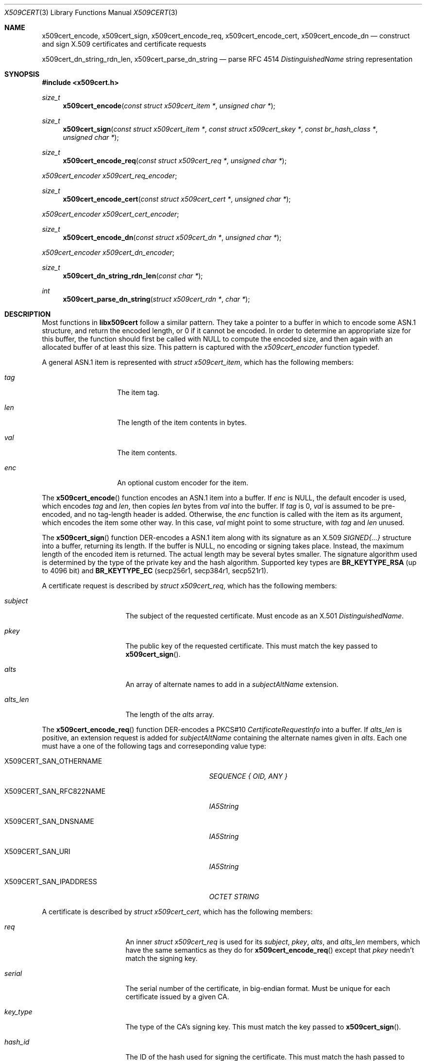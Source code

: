 .Dd May 6, 2021
.Dt X509CERT 3
.Os
.Sh NAME
.Nm x509cert_encode ,
.Nm x509cert_sign ,
.Nm x509cert_encode_req ,
.Nm x509cert_encode_cert ,
.Nm x509cert_encode_dn
.Nd construct and sign X.509 certificates and certificate requests
.Pp
.Nm x509cert_dn_string_rdn_len ,
.Nm x509cert_parse_dn_string
.Nd parse RFC 4514
.Em DistinguishedName
string representation
.Sh SYNOPSIS
.In x509cert.h
.Ft size_t
.Fn x509cert_encode "const struct x509cert_item *" "unsigned char *"
.Ft size_t
.Fn x509cert_sign "const struct x509cert_item *" "const struct x509cert_skey *" "const br_hash_class *" "unsigned char *"
.Ft size_t
.Fn x509cert_encode_req "const struct x509cert_req *" "unsigned char *"
.Vt x509cert_encoder x509cert_req_encoder ;
.Ft size_t
.Fn x509cert_encode_cert "const struct x509cert_cert *" "unsigned char *"
.Vt x509cert_encoder x509cert_cert_encoder ;
.Ft size_t
.Fn x509cert_encode_dn "const struct x509cert_dn *" "unsigned char *"
.Vt x509cert_encoder x509cert_dn_encoder ;
.Ft size_t
.Fn x509cert_dn_string_rdn_len "const char *"
.Ft int
.Fn x509cert_parse_dn_string "struct x509cert_rdn *" "char *"
.Sh DESCRIPTION
Most functions in
.Nm libx509cert
follow a similar pattern.
They take a pointer to a buffer in which to encode some ASN.1
structure, and return the encoded length, or 0 if it cannot be
encoded.
In order to determine an appropriate size for this buffer, the
function should first be called with
.Dv NULL
to compute the encoded size, and then again with an allocated buffer
of at least this size.
This pattern is captured with the
.Vt x509cert_encoder
function typedef.
.Pp
A general ASN.1 item is represented with
.Vt struct x509cert_item ,
which has the following members:
.Bl -tag -offset indent -width Ds
.It Va tag
The item tag.
.It Va len
The length of the item contents in bytes.
.It Va val
The item contents.
.It Va enc
An optional custom encoder for the item.
.El
.Pp
The
.Fn x509cert_encode
function encodes an ASN.1 item into a buffer.
If
.Va enc
is
.Dv NULL ,
the default encoder is used, which encodes
.Va tag
and
.Va len ,
then copies
.Va len
bytes from
.Va val
into the buffer.
If
.Va tag
is 0,
.Va val
is assumed to be pre-encoded, and no tag-length header is added.
Otherwise, the
.Va enc
function is called with the item as its argument, which encodes the
item some other way.
In this case,
.Va val
might point to some structure, with
.Va tag
and
.Va len
unused.
.Pp
The
.Fn x509cert_sign
function DER-encodes a ASN.1 item along with its signature as an
X.509
.Em SIGNED{...}
structure into a buffer, returning its length.
If the buffer is
.Dv NULL ,
no encoding or signing takes place.
Instead, the maximum length of the encoded item is returned.
The actual length may be several bytes smaller.
The signature algorithm used is determined by the type of the private
key and the hash algorithm.
Supported key types are
.Li BR_KEYTYPE_RSA
(up to 4096 bit)
and
.Li BR_KEYTYPE_EC
(secp256r1, secp384r1, secp521r1).
.Pp
A certificate request is described by
.Vt struct x509cert_req ,
which has the following members:
.Bl -tag -width alts_len -offset indent
.It Va subject
The subject of the requested certificate.
Must encode as an X.501
.Em DistinguishedName .
.It Va pkey
The public key of the requested certificate.
This must match the key passed to
.Fn x509cert_sign .
.It Va alts
An array of alternate names to add in a
.Em subjectAltName
extension.
.It Va alts_len
The length of the
.Va alts
array.
.El
.Pp
The
.Fn x509cert_encode_req
function DER-encodes a PKCS#10
.Em CertificateRequestInfo
into a buffer.
If
.Va alts_len
is positive, an extension request is added for
.Em subjectAltName
containing the alternate names given in
.Va alts .
Each one must have a one of the following tags and correseponding
value type:
.Bl -tag -offset indent -width "X509CERT_SAN_RFC822NAME"
.It Dv X509CERT_SAN_OTHERNAME
.Em SEQUENCE { OID, ANY }
.It Dv X509CERT_SAN_RFC822NAME
.Em IA5String
.It Dv X509CERT_SAN_DNSNAME
.Em IA5String
.It Dv X509CERT_SAN_URI
.Em IA5String
.It Dv X509CERT_SAN_IPADDRESS
.Em OCTET STRING
.El
.Pp
A certificate is described by
.Vt struct x509cert_cert ,
which has the following members:
.Bl -tag -offset ident -width notbefore
.It Va req
An inner
.Vt struct x509cert_req
is used for its
.Va subject ,
.Va pkey ,
.Va alts ,
and
.Va alts_len
members, which have the same semantics as they do for
.Fn x509cert_encode_req
except that
.Va pkey
needn't match the signing key.
.It Va serial
The serial number of the certificate, in big-endian format.
Must be unique for each certificate issued by a given CA.
.It Va key_type
The type of the CA's signing key.
This must match the key passed to
.Fn x509cert_sign .
.It Va hash_id
The ID of the hash used for signing the certificate.
This must match the hash passed to
.Fn x509cert_sign .
.It Va issuer
The name of the certificate issuer.
Must encode as an X.501
.Em DistinguishedName .
.It Va notbefore
The Unix time at which the certificate becomes valid.
.It Va notafter
The Unix time after which the certificate is no longer valid.
.It Va ca
Indicates whether or not the subject is a certificate authority.
.El
.Pp
The
.Fn x509cert_encode_cert
function DER-encodes an X.509
.Em TBSCertificate
into a buffer.
If
.Va ca
is non-zero, a
.Em basicConstraints
extension is added with the
.Li cA
field set to
.Dv TRUE ,
indicating that the subject is a certificate authority.
.Pp
A distinguished name is represented with
.Vt struct x509cert_dn ,
which has the following members:
.Bl -tag -offset indent -width rdn_len
.It Va rdn
An array of relative distinguished names, starting with the most
significant.
.It Va rdn_len
The length of the
.Va rdn
array.
.El
.Pp
Each RDN has type
.Vt struct x509cert_rdn ,
which has the following members:
.Bl -tag -offset indent -width Ds
.It Va oid
A pre-encoded OID indicating the attribute type.
.It Va val
The attribute value, which must be a
.Em PrintableString
or
.Em UTF8String .
.El
.Pp
The
.Fn x509cert_encode_dn
function DER-encodes an X.501
.Em DistinguishedName
into a buffer.
RDNs with multiple attributes are not supported.
.Pp
The
.Fn x509cert_dn_string_rdn_len
function determines the number of RDNs represented in a RFC 4514
DN string.
.Pp
The
.Fn x509cert_parse_dn_string
function parses the RFC 4514 DN string representation (for example,
.Li C=US,CN=example.com )
into an array of RDNs.
Multi-valued RDNs are not supported.
The array must be large enough for all RDNs, the number of which
can be determined with
.Fn x509cert_dn_string_rdn_len .
The string buffer is rewritten in-place with RDN values and encoded
OIDs.
.Pp
The following attribute names are supported:
.Bl -tag -offset indent -width Ds
.It CN
.Em commonName
(OID 2.5.4.3)
.It L
.Em localityName
(OID 2.5.4.7)
.It ST
.Em stateOrProvinceName
(OID 2.5.4.8)
.It O
.Em organizationName
(OID 2.5.4.10)
.It OU
.Em organizationalUnitName
(OID 2.5.4.11)
.It C
.Em countryName
(OID 2.5.4.6)
.It STREET
.Em streetAddress
(OID 2.5.4.9)
.It DC
.Em domainComponent
(OID 0.9.2342.19200300.100.1.25)
.It UID
.Em userId
(OID 0.9.2342.19200300.100.1.1)
.El
.Pp
The OIDs for these attributes are also available for explicit
.Vt struct x509cert_dn
construction as
.Va x509cert_oid_* .
.Sh RETURN VALUES
The
.Fn x509cert_encode ,
.Fn x509cert_encode_req ,
.Fn x509cert_encode_cert ,
and
.Fn x509cert_encode_dn
functions return the encoded length of the ASN.1 item, or 0 if the
item cannot be encoded.
.Pp
The
.Fn x509cert_sign
function returns the
.Em maximum
encoded length of the ASN.1
.Em SIGNED{...}
structure if the buffer is
.Dv NULL ,
and the actual encoded length otherwise.
If the item cannot be encoded, or there is an error computing the
signature, 0 is returned.
.Pp
The
.Fn x509cert_dn_string_rdn_len
function returns the number of RDNs described in the string.
.Pp
The
.Fn x509cert_parse_dn_string
function returns 1 on success, or 0 if the string is invalid or the
buffer is not large enough.
.Sh EXAMPLES
Creating a self-signed certificate for example.com:
.Bd -literal -offset indent
#include <stdlib.h>
#include <x509cert.h>

br_x509_certificate
selfsigned(const struct x509cert_skey *skey, const br_x509_pkey *pkey)
{
	struct x509cert_dn dn = {
		.rdn = &(struct x509cert_rdn){
			.oid = x509cert_oid_CN,
			.val.tag = X509CERT_ASN1_UTF8STRING,
			.val.len = 11,
			.val.val = "example.com",
		},
		.rdn_len = 1,
	};
	struct x509cert_cert cert = {
		.req = &(struct x509cert_req){
			.subject = {.enc = x509cert_dn_encoder, .val = &dn},
			.pkey = *pkey,
		},
		.key_type = skey->type,
		.hash_id = br_sha256_ID,
		.issuer = {.enc = x509cert_dn_encoder, .val = &dn}
	};
	struct x509cert_item cert_item = {
		.enc = x509cert_cert_encoder,
		.val = &cert,
	};
	size_t len;
	unsigned char *buf;

	cert.notbefore = time(NULL);
	cert.notafter = cert.notbefore + 2592000;

	/* calculate maximum length */
	len = x509cert_sign(&cert_item, skey, &br_sha256_vtable, NULL);
	if (len == 0 || !(buf = malloc(len)))
		return (br_x509_certificate){0};
	len = x509cert_sign(&cert_item, skey, &br_sha256_vtable, buf);
	if (len == 0) {
		free(buf);
		return (br_x509_certificate){0};
	}

	return (br_x509_certificate){.data = buf, .data_len = len};
}
.Ed
.Sh SEE ALSO
.Xr x509cert 1
